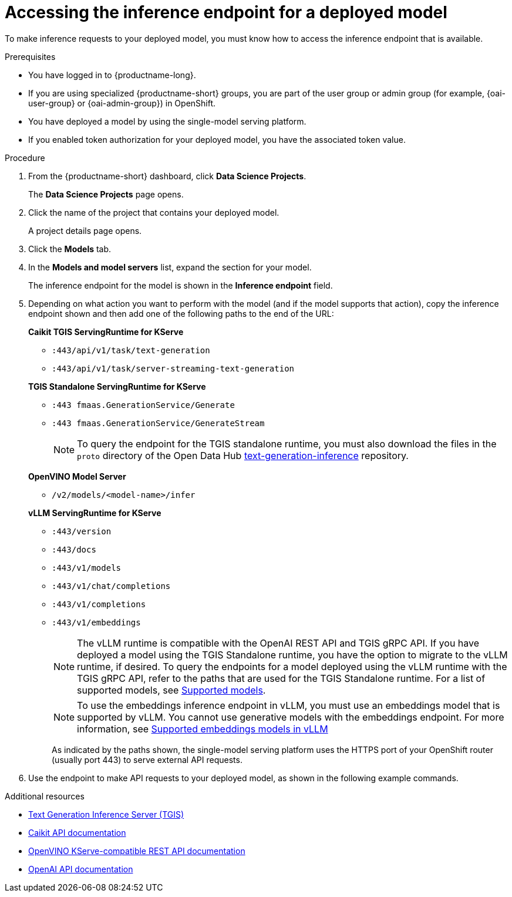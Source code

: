 :_module-type: PROCEDURE

[id="accessing-inference-endpoint-for-deployed-model_{context}"]
= Accessing the inference endpoint for a deployed model

[role='_abstract']
To make inference requests to your deployed model, you must know how to access the inference endpoint that is available.

.Prerequisites
* You have logged in to {productname-long}.
ifndef::upstream[]
* If you are using specialized {productname-short} groups, you are part of the user group or admin group (for example, {oai-user-group} or {oai-admin-group}) in OpenShift.
endif::[]
ifdef::upstream[]
* If you are using specialized {productname-short} groups, you are part of the user group or admin group (for example, {odh-user-group} or {odh-admin-group}) in OpenShift.
endif::[]
* You have deployed a model by using the single-model serving platform.
* If you enabled token authorization for your deployed model, you have the associated token value.

.Procedure
. From the {productname-short} dashboard, click *Data Science Projects*.
+
The *Data Science Projects* page opens.
. Click the name of the project that contains your deployed model.
+
A project details page opens.
. Click the *Models* tab.
. In the *Models and model servers* list, expand the section for your model.
+
The inference endpoint for the model is shown in the *Inference endpoint* field.
. Depending on what action you want to perform with the model (and if the model supports that action), copy the inference endpoint shown and then add one of the following paths to the end of the URL:
+
--
*Caikit TGIS ServingRuntime for KServe*

* `:443/api/v1/task/text-generation`
* `:443/api/v1/task/server-streaming-text-generation`
// * `:443/api/v1/task/text-classification`
// * `:443/api/v1/task/token-classification`

*TGIS Standalone ServingRuntime for KServe*

* `:443 fmaas.GenerationService/Generate`
* `:443 fmaas.GenerationService/GenerateStream`
+
NOTE: To query the endpoint for the TGIS standalone runtime, you must also download the files in the `proto` directory of the Open Data Hub link:https://github.com/opendatahub-io/text-generation-inference/blob/main/proto[text-generation-inference^] repository.

*OpenVINO Model Server*

* `/v2/models/<model-name>/infer`

*vLLM ServingRuntime for KServe*

* `:443/version`
* `:443/docs`
* `:443/v1/models`
* `:443/v1/chat/completions`
* `:443/v1/completions`
* `:443/v1/embeddings`
+
NOTE: The vLLM runtime is compatible with the OpenAI REST API and TGIS gRPC API. If you have deployed a model using the TGIS Standalone runtime, you have the option to migrate to the vLLM runtime, if desired.  To query the endpoints for a model deployed using the vLLM runtime with the TGIS gRPC API, refer to the paths that are used for the TGIS Standalone runtime. For a list of supported models, see link:https://docs.vllm.ai/en/latest/models/supported_models.html[Supported models].
+
NOTE: To use the embeddings inference endpoint in vLLM, you must use an embeddings model that is supported by vLLM. You cannot use generative models with the embeddings endpoint. For more information, see link:https://github.com/vllm-project/vllm/pull/3734[Supported embeddings models in vLLM]
+

As indicated by the paths shown, the single-model serving platform uses the HTTPS port of your OpenShift router (usually port 443) to serve external API requests.
--

. Use the endpoint to make API requests to your deployed model, as shown in the following example commands.

ifdef::upstream[]
+
--
*Caikit TGIS ServingRuntime for KServe*
[source,subs="+quotes"]
----
curl --json '{"model_id": "<model_name>", "inputs": "<text>"}' \
https://<inference_endpoint_url>:443/api/v1/task/server-streaming-text-generation \
-H 'Authorization: Bearer <token>' <1>
----
<1> You must add the `Authorization` header and specify a token value _only_ if you enabled token authorization when deploying the model.

*TGIS Standalone ServingRuntime for KServe*
[source]
----
grpcurl -proto text-generation-inference/proto/generation.proto -d \
'{"requests": [{"text":"<text>"}]}' \
-insecure <inference_endpoint_url>:443 fmaas.GenerationService/Generate \
-H 'Authorization: Bearer <token>' <1>
----
<1> You must add the `Authorization` header and specify a token value _only_ if you enabled token authorization when deploying the model.

*OpenVINO Model Server*
[source]
----
curl -ks <inference_endpoint_url>/v2/models/<model_name>/infer -d \
'{ "model_name": "<model_name>", \
"inputs": [{ "name": "<name_of_model_input>", "shape": [<shape>], "datatype": "<data_type>", "data": [<data>] }]}' \
-H 'Authorization: Bearer <token>' <1>
----
<1> You must add the `Authorization` header and specify a token value _only_ if you enabled token authorization when deploying the model.

*vLLM ServingRuntime for KServe*
[source]
----
curl -v https://<inference_endpoint_url>:443/v1/chat/completions -H \
"Content-Type: application/json" -d '{ \
"messages": [{ \
"role": "<role>", \
"content": "<content>" \
}] -H 'Authorization: Bearer <token>' <1>
----
<1> You must add the `Authorization` header and specify a token value _only_ if you enabled token authorization when deploying the model.
--
endif::[]
ifdef::self-managed,cloud-service[]

+
--
*Caikit TGIS ServingRuntime for KServe*
[source]
----
curl --json '{"model_id": "<model_name>", "inputs": "<text>"}' https://<inference_endpoint_url>:443/api/v1/task/server-streaming-text-generation -H 'Authorization: Bearer <token>'  <1>
----
<1> You must add the `Authorization` header and specify a token value _only_ if you enabled token authorization when deploying the model.

*TGIS Standalone ServingRuntime for KServe*
[source]
----
grpcurl -proto text-generation-inference/proto/generation.proto -d '{"requests": [{"text":"<text>"}]}' -H 'Authorization: Bearer <token>' -insecure <inference_endpoint_url>:443 fmaas.GenerationService/Generate  <1>
----
<1> You must add the `Authorization` header and specify a token value _only_ if you enabled token authorization when deploying the model.

*OpenVINO Model Server*
[source]
----
curl -ks <inference_endpoint_url>/v2/models/<model_name>/infer -d '{ "model_name": "<model_name>", "inputs": [{ "name": "<name_of_model_input>", "shape": [<shape>], "datatype": "<data_type>", "data": [<data>] }]}' -H 'Authorization: Bearer <token>'  <1>
----
<1> You must add the `Authorization` header and specify a token value _only_ if you enabled token authorization when deploying the model.

*vLLM ServingRuntime for KServe*
[source]
----
curl -v https://<inference_endpoint_url>:443/v1/chat/completions -H "Content-Type: application/json" -d '{ "messages": [{ "role": "<role>", "content": "<content>" }] -H 'Authorization: Bearer <token>' <1>
----
<1> You must add the `Authorization` header and specify a token value _only_ if you enabled token authorization when deploying the model.
--
endif::[]

[role='_additional-resources']
.Additional resources
* link:https://github.com/IBM/text-generation-inference[Text Generation Inference Server (TGIS)^]
* link:https://caikit.readthedocs.io/en/latest/autoapi/caikit/index.html[Caikit API documentation^]
* link:https://docs.openvino.ai/2023.3/ovms_docs_rest_api_kfs.html[OpenVINO KServe-compatible REST API documentation^]
* link:https://platform.openai.com/docs/api-reference/introduction[OpenAI API documentation]
